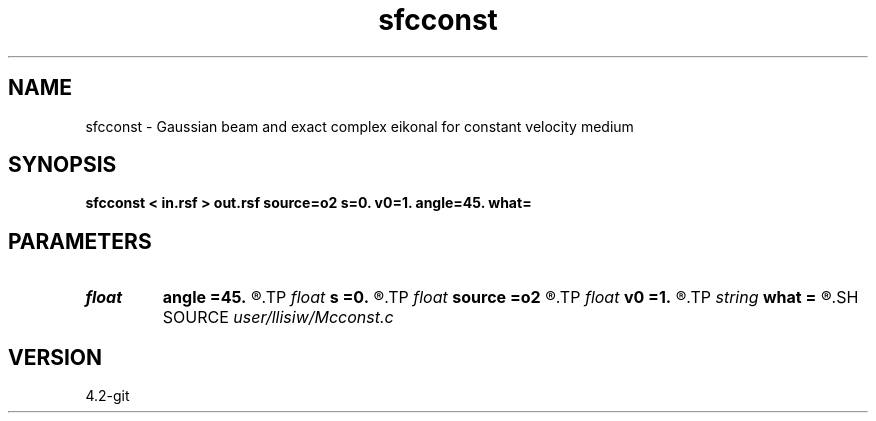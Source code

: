 .TH sfcconst 1  "APRIL 2023" Madagascar "Madagascar Manuals"
.SH NAME
sfcconst \- Gaussian beam and exact complex eikonal for constant velocity medium 
.SH SYNOPSIS
.B sfcconst < in.rsf > out.rsf source=o2 s=0. v0=1. angle=45. what=
.SH PARAMETERS
.PD 0
.TP
.I float  
.B angle
.B =45.
.R  	rotation angle (counter-clock wise with respect to vertically downward)
.TP
.I float  
.B s
.B =0.
.R  	complex source shift
.TP
.I float  
.B source
.B =o2
.R  	real source point (on surface)
.TP
.I float  
.B v0
.B =1.
.R  	constant velocity background
.TP
.I string 
.B what
.B =
.R  	what to compute (default exact solution)
.SH SOURCE
.I user/llisiw/Mcconst.c
.SH VERSION
4.2-git
